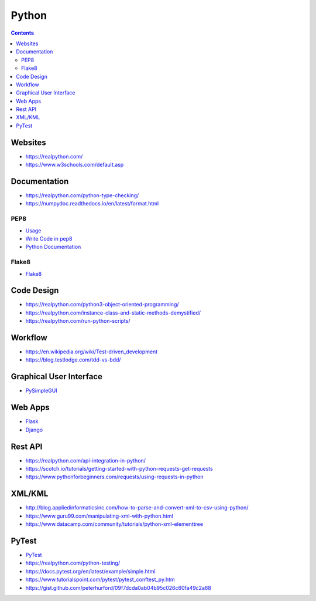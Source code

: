======
Python
======

.. contents::

Websites
========
* https://realpython.com/
* https://www.w3schools.com/default.asp


Documentation
=============
* https://realpython.com/python-type-checking/
* https://numpydoc.readthedocs.io/en/latest/format.html

PEP8
----
* `Usage <https://pypi.org/project/autopep8/>`_
* `Write Code in pep8 <https://realpython.com/python-pep8/>`_
* `Python Documentation <https://realpython.com/documenting-python-code/>`_

Flake8
------
* `Flake8 <http://flake8.pycqa.org/en/latest/>`__


Code Design
===========
* https://realpython.com/python3-object-oriented-programming/
* https://realpython.com/instance-class-and-static-methods-demystified/
* https://realpython.com/run-python-scripts/


Workflow
========
* https://en.wikipedia.org/wiki/Test-driven_development
* https://blog.testlodge.com/tdd-vs-bdd/


Graphical User Interface
========================
* `PySimpleGUI <https://pysimplegui.readthedocs.io/en/latest/>`_


Web Apps
========
* `Flask <https://www.tutorialspoint.com/flask/index.htm>`__
* `Django <https://www.tutorialspoint.com/django/>`__


Rest API
========
* https://realpython.com/api-integration-in-python/
* https://scotch.io/tutorials/getting-started-with-python-requests-get-requests
* https://www.pythonforbeginners.com/requests/using-requests-in-python


XML/KML
=======
* http://blog.appliedinformaticsinc.com/how-to-parse-and-convert-xml-to-csv-using-python/
* https://www.guru99.com/manipulating-xml-with-python.html
* https://www.datacamp.com/community/tutorials/python-xml-elementtree


PyTest
======
* `PyTest <https://docs.pytest.org/en/2.7.3/plugins.html>`__
* https://realpython.com/python-testing/
* https://docs.pytest.org/en/latest/example/simple.html
* https://www.tutorialspoint.com/pytest/pytest_conftest_py.htm
* https://gist.github.com/peterhurford/09f7dcda0ab04b95c026c60fa49c2a68
